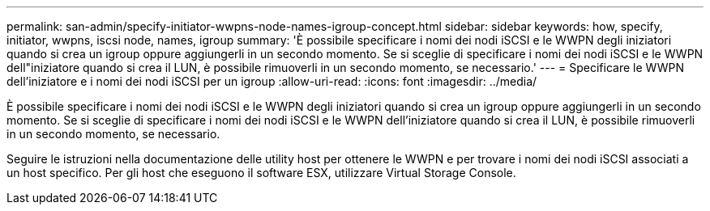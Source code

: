 ---
permalink: san-admin/specify-initiator-wwpns-node-names-igroup-concept.html 
sidebar: sidebar 
keywords: how, specify, initiator, wwpns, iscsi node, names, igroup 
summary: 'È possibile specificare i nomi dei nodi iSCSI e le WWPN degli iniziatori quando si crea un igroup oppure aggiungerli in un secondo momento. Se si sceglie di specificare i nomi dei nodi iSCSI e le WWPN dell"iniziatore quando si crea il LUN, è possibile rimuoverli in un secondo momento, se necessario.' 
---
= Specificare le WWPN dell'iniziatore e i nomi dei nodi iSCSI per un igroup
:allow-uri-read: 
:icons: font
:imagesdir: ../media/


[role="lead"]
È possibile specificare i nomi dei nodi iSCSI e le WWPN degli iniziatori quando si crea un igroup oppure aggiungerli in un secondo momento. Se si sceglie di specificare i nomi dei nodi iSCSI e le WWPN dell'iniziatore quando si crea il LUN, è possibile rimuoverli in un secondo momento, se necessario.

Seguire le istruzioni nella documentazione delle utility host per ottenere le WWPN e per trovare i nomi dei nodi iSCSI associati a un host specifico. Per gli host che eseguono il software ESX, utilizzare Virtual Storage Console.
